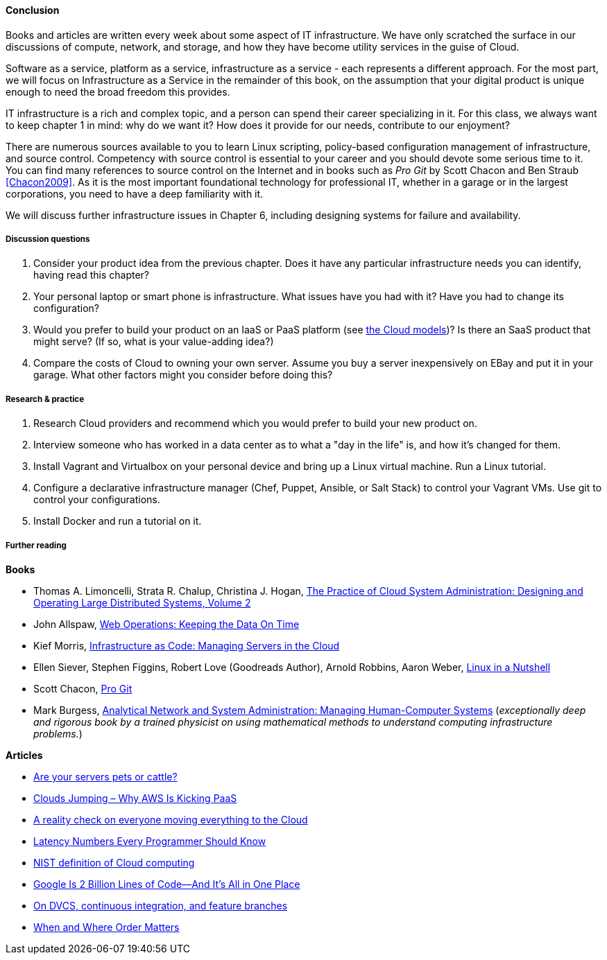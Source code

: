 ==== Conclusion

Books and articles are written every week about some aspect of IT infrastructure. We have only scratched the surface in our discussions of compute, network, and storage, and how they have become utility services in the guise of Cloud.

Software as a service, platform as a service, infrastructure as a service - each represents a different approach. For the most part, we will focus on Infrastructure as a Service in the remainder of this book, on the assumption that your digital product is unique enough to need the broad freedom this provides.

IT infrastructure is a rich and complex topic, and a person can spend their career specializing in it. For this class, we always want to keep chapter 1 in mind: why do we want it? How does it provide for our needs, contribute to our enjoyment?

There are numerous sources available to you to learn Linux scripting, policy-based configuration management of infrastructure, and source control. Competency with source control is essential to your career and you should devote some serious time to it. You can find many references to source control on the Internet and in books such as _Pro Git_ by Scott Chacon and Ben Straub <<Chacon2009>>. As it is the most important foundational technology for professional IT, whether in a garage or in the largest corporations, you need to have a deep familiarity with it.

We will discuss further infrastructure issues in Chapter 6, including designing systems for failure and availability.

===== Discussion questions
. Consider your product idea from the previous chapter. Does it have any particular infrastructure needs you can identify, having read this chapter?
. Your personal laptop or smart phone is infrastructure. What issues have you had with it? Have you had to change its configuration?
. Would you prefer to build your product on an IaaS or PaaS platform (see xref:cloud-models[the Cloud models])? Is there an SaaS product that might serve? (If so, what is your value-adding idea?)
. Compare the costs of Cloud to owning your own server. Assume you buy a server inexpensively on EBay and put it in your garage. What other factors might you consider before doing this?

===== Research & practice
. Research Cloud providers and recommend which you would prefer to build your new product on.
. Interview someone who has worked in a data center as to what a "day in the life" is, and how it's changed for them.
. Install Vagrant and Virtualbox on your personal device and bring up a Linux virtual machine. Run a Linux tutorial.
. Configure a declarative infrastructure manager (Chef, Puppet, Ansible, or Salt Stack) to control your Vagrant VMs. Use git to control your configurations.
. Install Docker and run a tutorial on it.

===== Further reading
*Books*

* Thomas A. Limoncelli, Strata R. Chalup, Christina J. Hogan, http://www.goodreads.com/book/show/23131211-the-practice-of-cloud-system-administration[The Practice of Cloud System Administration: Designing and Operating Large Distributed Systems, Volume 2]
* John Allspaw, http://www.goodreads.com/book/show/8571725-web-operations[Web Operations: Keeping the Data On Time]
* Kief Morris, https://www.goodreads.com/book/show/26544394-infrastructure-as-code[Infrastructure as Code: Managing Servers in the Cloud]
* Ellen Siever, Stephen Figgins, Robert Love (Goodreads Author), Arnold Robbins, Aaron Weber, http://www.goodreads.com/book/show/227148.Linux_in_a_Nutshell[Linux in a Nutshell]
* Scott Chacon, http://www.goodreads.com/book/show/6518085-pro-git?[Pro Git]
* Mark Burgess, https://www.goodreads.com/book/show/261632.Analytical_Network_and_System_Administration[Analytical Network and System Administration: Managing Human-Computer Systems] (_exceptionally deep and rigorous book by a trained physicist on using mathematical methods to understand computing infrastructure problems._)

*Articles*

* http://www.lauradhamilton.com/servers-pets-versus-cattle[Are your servers pets or cattle?]
* http://vmboomerang.com/posts/cloud-jumping-why-amazon-aws-is-kicking-paas/[Clouds Jumping – Why AWS Is Kicking PaaS]
* http://jpmorgenthal.com/2016/08/24/a-reality-check-on-everyones-moving-everything-to-the-cloud/[A reality check on everyone moving everything to the Cloud]
* https://gist.github.com/jboner/2841832[Latency Numbers Every Programmer Should Know]
* http://csrc.nist.gov/publications/nistpubs/800-145/SP800-145.pdf[NIST definition of Cloud computing]
* http://www.wired.com/2015/09/google-2-billion-lines-codeand-one-place/[Google Is 2 Billion Lines of Code—And It’s All in One Place]
* http://continuousdelivery.com/2011/07/on-dvcs-continuous-integration-and-feature-branches/[On DVCS, continuous integration, and feature branches]
* http://markburgess.org/blog_order.html[When and Where Order Matters]
